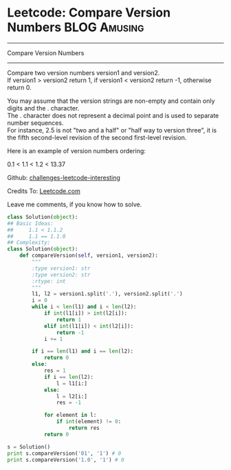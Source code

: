 * Leetcode: Compare Version Numbers                                              :BLOG:Amusing:
#+STARTUP: showeverything
#+OPTIONS: toc:nil \n:t ^:nil creator:nil d:nil
:PROPERTIES:
:type:     #nubmers, #manydetails, #codetemplate
:END:
---------------------------------------------------------------------
Compare Version Numbers
---------------------------------------------------------------------
Compare two version numbers version1 and version2.
If version1 > version2 return 1, if version1 < version2 return -1, otherwise return 0.

You may assume that the version strings are non-empty and contain only digits and the . character.
The . character does not represent a decimal point and is used to separate number sequences.
For instance, 2.5 is not "two and a half" or "half way to version three", it is the fifth second-level revision of the second first-level revision.

Here is an example of version numbers ordering:

0.1 < 1.1 < 1.2 < 13.37

Github: [[url-external:https://github.com/DennyZhang/challenges-leetcode-interesting/tree/master/compare-version-numbers][challenges-leetcode-interesting]]

Credits To: [[url-external:https://leetcode.com/problems/compare-version-numbers/description/][Leetcode.com]]

Leave me comments, if you know how to solve.

#+BEGIN_SRC python
class Solution(object):
## Basic Ideas:
##     1.1 < 1.1.2
##     1.1 == 1.1.0
## Complexity:
class Solution(object):
    def compareVersion(self, version1, version2):
        """
        :type version1: str
        :type version2: str
        :rtype: int
        """
        l1, l2 = version1.split('.'), version2.split('.')
        i = 0
        while i < len(l1) and i < len(l2):
            if int(l1[i]) > int(l2[i]):
                return 1
            elif int(l1[i]) < int(l2[i]):
                return -1
            i += 1

        if i == len(l1) and i == len(l2):
            return 0
        else:
            res = 1
            if i == len(l2):
                l = l1[i:]
            else:
                l = l2[i:]
                res = -1

            for element in l:
                if int(element) != 0:
                    return res
            return 0

s = Solution()
print s.compareVersion('01', '1') # 0
print s.compareVersion('1.0', '1') # 0
#+END_SRC
